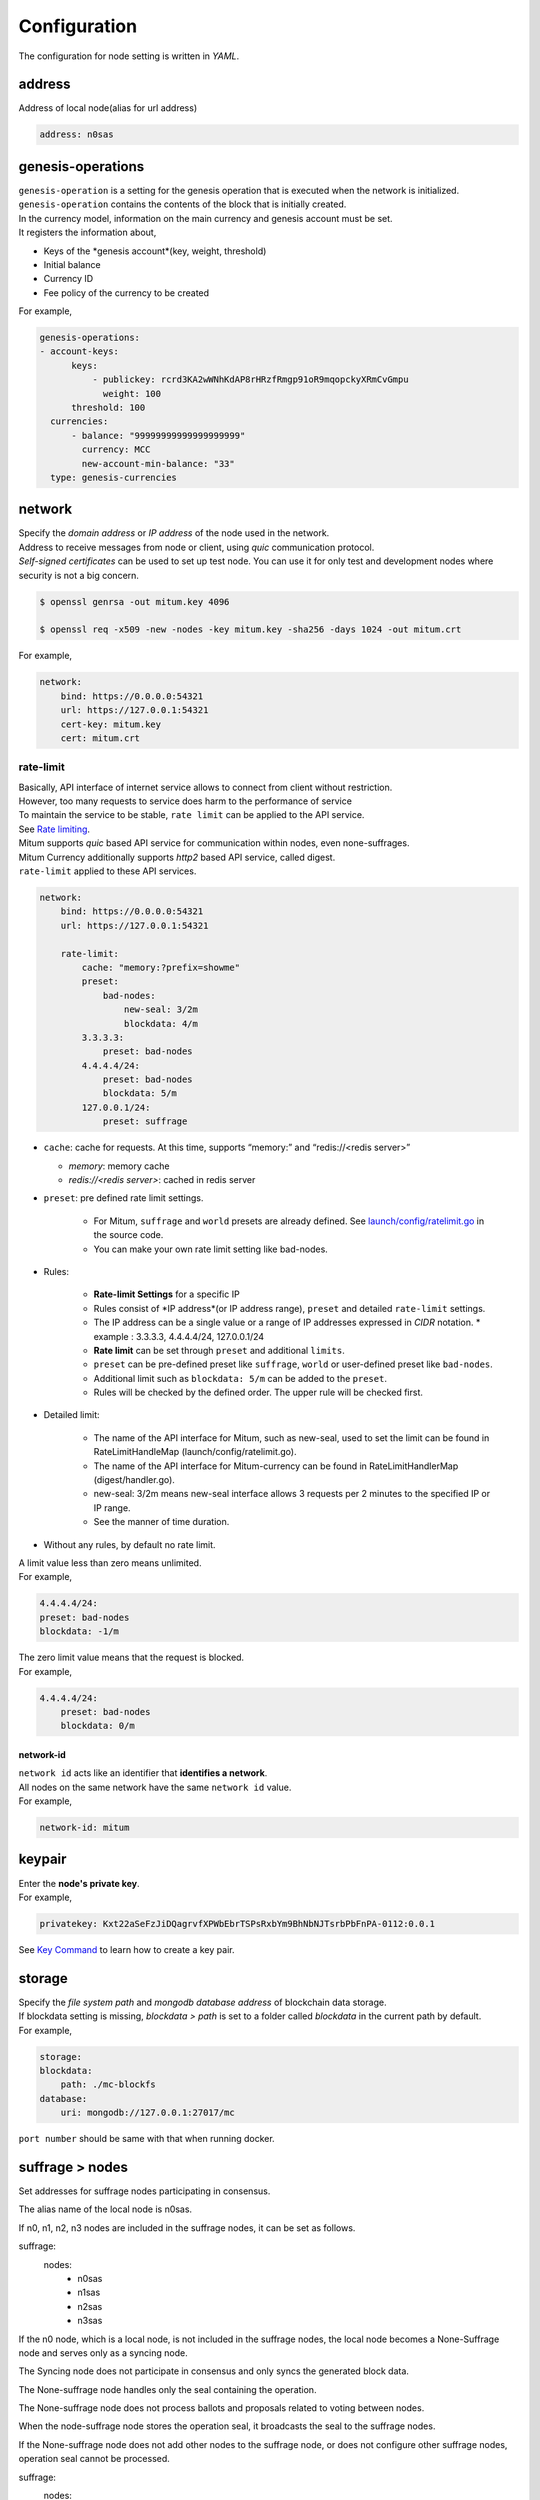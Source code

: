 ===================================================
Configuration
===================================================

| The configuration for node setting is written in *YAML*.

---------------------------------------------------
address
---------------------------------------------------

| Address of local node(alias for url address)

.. code-block:: none

    address: n0sas

---------------------------------------------------
genesis-operations
---------------------------------------------------

| ``genesis-operation`` is a setting for the genesis operation that is executed when the network is initialized.
| ``genesis-operation`` contains the contents of the block that is initially created.

| In the currency model, information on the main currency and genesis account must be set.

| It registers the information about,

* Keys of the *genesis account*(key, weight, threshold)
* Initial balance
* Currency ID
* Fee policy of the currency to be created

| For example,

.. code-block:: none

    genesis-operations:
    - account-keys:
          keys:
              - publickey: rcrd3KA2wWNhKdAP8rHRzfRmgp91oR9mqopckyXRmCvGmpu
                weight: 100
          threshold: 100
      currencies:
          - balance: "99999999999999999999"
            currency: MCC
            new-account-min-balance: "33"
      type: genesis-currencies

---------------------------------------------------
network
---------------------------------------------------

| Specify the *domain address* or *IP address* of the node used in the network.
| Address to receive messages from node or client, using *quic* communication protocol.
| *Self-signed certificates* can be used to set up test node. You can use it for only test and development nodes where security is not a big concern.

.. code-block:: shell
    
    $ openssl genrsa -out mitum.key 4096

    $ openssl req -x509 -new -nodes -key mitum.key -sha256 -days 1024 -out mitum.crt
    
| For example,

.. code-block:: none

    network:
        bind: https://0.0.0.0:54321
        url: https://127.0.0.1:54321
        cert-key: mitum.key
        cert: mitum.crt

rate-limit
'''''''''''''''''''''''''''''''''''''''''''''''''''

| Basically, API interface of internet service allows to connect from client without restriction.
| However, too many requests to service does harm to the performance of service
| To maintain the service to be stable, ``rate limit`` can be applied to the API service.

| See `Rate limiting <https://en.wikipedia.org/wiki/Rate_limiting>`_.

| Mitum supports *quic* based API service for communication within nodes, even none-suffrages.
| Mitum Currency additionally supports *http2* based API service, called digest.

| ``rate-limit`` applied to these API services.

.. code-block:: none

    network:
        bind: https://0.0.0.0:54321
        url: https://127.0.0.1:54321

        rate-limit:
            cache: "memory:?prefix=showme"
            preset:
                bad-nodes:
                    new-seal: 3/2m
                    blockdata: 4/m
            3.3.3.3:
                preset: bad-nodes
            4.4.4.4/24:
                preset: bad-nodes
                blockdata: 5/m
            127.0.0.1/24:
                preset: suffrage

* ``cache``: cache for requests. At this time, supports “memory:” and “redis://<redis server>”

  * *memory*: memory cache
  * *redis://<redis server>*: cached in redis server

* ``preset``: pre defined rate limit settings.

    * For Mitum, ``suffrage`` and ``world`` presets are already defined. See `launch/config/ratelimit.go <https://github.com/spikeekips/mitum/blob/master/launch/config/ratelimit.go>`_ in the source code.
    * You can make your own rate limit setting like bad-nodes.

* Rules:

    * **Rate-limit Settings** for a specific IP
    * Rules consist of *IP address*(or IP address range), ``preset`` and detailed ``rate-limit`` settings.
    * The IP address can be a single value or a range of IP addresses expressed in *CIDR* notation.
      * example : 3.3.3.3, 4.4.4.4/24, 127.0.0.1/24
    * **Rate limit** can be set through ``preset`` and additional ``limits``.
    * ``preset`` can be pre-defined preset like ``suffrage``, ``world`` or user-defined preset like ``bad-nodes``.
    * Additional limit such as ``blockdata: 5/m`` can be added to the ``preset``.
    * Rules will be checked by the defined order. The upper rule will be checked first.

* Detailed limit:

    * The name of the API interface for Mitum, such as new-seal, used to set the limit can be found in RateLimitHandleMap (launch/config/ratelimit.go).
    * The name of the API interface for Mitum-currency can be found in RateLimitHandlerMap (digest/handler.go).
    * new-seal: 3/2m means new-seal interface allows 3 requests per 2 minutes to the specified IP or IP range.
    * See the manner of time duration.

* Without any rules, by default no rate limit.

| A limit value less than zero means unlimited.

| For example,

.. code-block:: none

    4.4.4.4/24:
    preset: bad-nodes
    blockdata: -1/m

| The zero limit value means that the request is blocked.

| For example,

.. code-block:: none

    4.4.4.4/24:
        preset: bad-nodes
        blockdata: 0/m


network-id
---------------------------------------------------

| ``network id`` acts like an identifier that **identifies a network**.
| All nodes on the same network have the same ``network id`` value.

| For example,

.. code-block:: none

    network-id: mitum

---------------------------------------------------
keypair
---------------------------------------------------

| Enter the **node's private key**.

| For example,

.. code-block:: none

    privatekey: Kxt22aSeFzJiDQagrvfXPWbEbrTSPsRxbYm9BhNbNJTsrbPbFnPA-0112:0.0.1

| See `Key Command <https://protocon-general-doc.readthedocs.io/en/develop/docs/cli/key.html>`_ to learn how to create a key pair.

---------------------------------------------------
storage
---------------------------------------------------

| Specify the *file system path* and *mongodb database address* of blockchain data storage.
| If blockdata setting is missing, *blockdata > path* is set to a folder called *blockdata* in the current path by default.

| For example, 

.. code-block:: none

    storage:
    blockdata:
        path: ./mc-blockfs
    database:
        uri: mongodb://127.0.0.1:27017/mc

| ``port number`` should be same with that when running docker.

---------------------------------------------------
suffrage > nodes
---------------------------------------------------

| Set addresses for suffrage nodes participating in consensus.

The alias name of the local node is n0sas.

If n0, n1, n2, n3 nodes are included in the suffrage nodes, it can be set as follows.

suffrage:
    nodes:
        - n0sas
        - n1sas
        - n2sas
        - n3sas
If the n0 node, which is a local node, is not included in the suffrage nodes, the local node becomes a None-Suffrage node and serves only as a syncing node.

The Syncing node does not participate in consensus and only syncs the generated block data.

The None-suffrage node handles only the seal containing the operation.

The None-suffrage node does not process ballots and proposals related to voting between nodes.

When the node-suffrage node stores the operation seal, it broadcasts the seal to the suffrage nodes.

If the None-suffrage node does not add other nodes to the suffrage node, or does not configure other suffrage nodes, operation seal cannot be processed.

suffrage:
    nodes:
        - n1sas
        - n2sas
        - n3sas
sync-interval
None-suffrage node periodically syncs block data.

The default interval is 10 seconds.

You can change the interval value through the sync-interval setting.

sync-interval: 3s
nodes
Write the address (alias for the address), public key, and url (ip address) of known nodes in the blockchain network.

If not written, it operates as a standalone node.

If the node is a suffrage node and the node discovery function is used, the url of the node is not required.

However, if the node is not a suffrage node, the urls of the suffrage nodes must be included.

Mitum nodes use CA signed certificate (public certificate) by default.

If certificate related settings are not made in Network config, the node uses self-signed certifate.

If other Mitum nodes use self-signed certificate, tls-insecure:true should be set to all the nodes which use self-signed certificate.

(In case of suffrage node)
nodes:
    - address: n1sas
      publickey: ktJ4Lb6VcmjrbexhDdJBMnXPXfpGWnNijacdxD2SbvRMmpu
      tls-insecure: true
    - address: n2sas
      publickey: wfVsNvKaGbzB18hwix9L3CEyk5VM8GaogdRT4fD3Z6Zdmpu
      tls-insecure: true
    - address: n3sas
      publickey: vAydAnFCHoYV6VDUhgToWaiVEtn5V4SXEFpSJVcTtRxbmpu
      tls-insecure: true
(If it is not a suffrage node)
nodes:
    - address: n1sas
      publickey: ktJ4Lb6VcmjrbexhDdJBMnXPXfpGWnNijacdxD2SbvRMmpu
      url: https://127.0.0.1:54331
      tls-insecure: true
    - address: n2sas
      publickey: wfVsNvKaGbzB18hwix9L3CEyk5VM8GaogdRT4fD3Z6Zdmpu
      url: https://127.0.0.1:54341
      tls-insecure: true
    - address: n3sas
      publickey: vAydAnFCHoYV6VDUhgToWaiVEtn5V4SXEFpSJVcTtRxbmpu
      url: https://127.0.0.1:54351
      tls-insecure: true
digest
Specify the mongodb address that stores the data to be provided by the API and the IP address of the API access.

digest:
    network:
        bind: https://localhost:54320
        url: https://localhost:54320
        cert-key: mitum.key
        cert: mitum.crt
tutorial.yml (standalone node config example)
address: mc-nodesas
privatekey: Kxt22aSeFzJiDQagrvfXPWbEbrTSPsRxbYm9BhNbNJTsrbPbFnPAmpr
storage:
    database:
        uri: mongodb://127.0.0.1:27017/mc
    blockdata:
        path: ./mc-blockfs
network-id: mitum
network:
    bind: https://0.0.0.0:54321
    url: https://127.0.0.1:54321
    cert-key: mitum.key
    cert: mitum.crt
genesis-operations:
    - type: genesis-currencies
      account-keys:
          keys:
              - publickey: rcrd3KA2wWNhKdAP8rHRzfRmgp91oR9mqopckyXRmCvGmpu
                weight: 100
          threshold: 100
      currencies:
          - balance: "99999999999999999999"
            currency: MCC
            new-account-min-balance: "33"
            feeer:
                type: fixed
                amount: 1
policy:
    threshold: 100
suffrage:
    nodes:
        - mc-nodesas

digest:
    network:
        bind: https://0.0.0.0:54320
        url: https://127.0.0.1:54320
        cert-key: mitum.key
        cert: mitum.crt